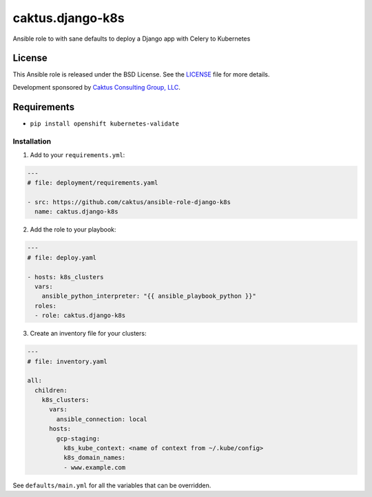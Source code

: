 caktus.django-k8s
=================

Ansible role to with sane defaults to deploy a Django app with Celery to Kubernetes


License
~~~~~~~~~~~~~~~~~~~~~~

This Ansible role is released under the BSD License.  See the `LICENSE
<https://github.com/caktus/ansible-role-aws-web-stacks/blob/master/LICENSE>`_
file for more details.

Development sponsored by `Caktus Consulting Group, LLC
<http://www.caktusgroup.com/services>`_.


Requirements
~~~~~~~~~~~~~~~~~~~~~~

* ``pip install openshift kubernetes-validate``


Installation
------------

1. Add to your ``requirements.yml``:

.. code-block:: yaml

    ---
    # file: deployment/requirements.yaml

    - src: https://github.com/caktus/ansible-role-django-k8s
      name: caktus.django-k8s

2. Add the role to your playbook:

.. code-block:: yaml

    ---
    # file: deploy.yaml

    - hosts: k8s_clusters
      vars:
        ansible_python_interpreter: "{{ ansible_playbook_python }}"
      roles:
      - role: caktus.django-k8s

3. Create an inventory file for your clusters:

.. code-block:: yaml

    ---
    # file: inventory.yaml

    all:
      children:
        k8s_clusters:
          vars:
            ansible_connection: local
          hosts:
            gcp-staging:
              k8s_kube_context: <name of context from ~/.kube/config>
              k8s_domain_names:
              - www.example.com

See ``defaults/main.yml`` for all the variables that can be overridden.
